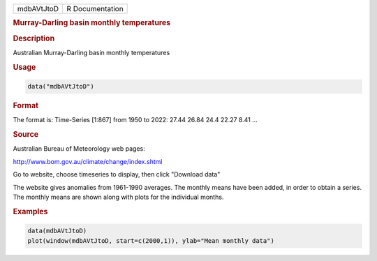 .. container::

   ========== ===============
   mdbAVtJtoD R Documentation
   ========== ===============

   .. rubric:: Murray-Darling basin monthly temperatures
      :name: mdbAVtJtoD

   .. rubric:: Description
      :name: description

   Australian Murray-Darling basin monthly temperatures

   .. rubric:: Usage
      :name: usage

   .. code:: R

      data("mdbAVtJtoD")

   .. rubric:: Format
      :name: format

   The format is: Time-Series [1:867] from 1950 to 2022: 27.44 26.84
   24.4 22.27 8.41 ...

   .. rubric:: Source
      :name: source

   Australian Bureau of Meteorology web pages:

   http://www.bom.gov.au/climate/change/index.shtml

   Go to website, choose timeseries to display, then click "Download
   data"

   The website gives anomalies from 1961-1990 averages. The monthly
   means have been added, in order to obtain a series. The monthly means
   are shown along with plots for the individual months.

   .. rubric:: Examples
      :name: examples

   .. code:: R

      data(mdbAVtJtoD)
      plot(window(mdbAVtJtoD, start=c(2000,1)), ylab="Mean monthly data")
